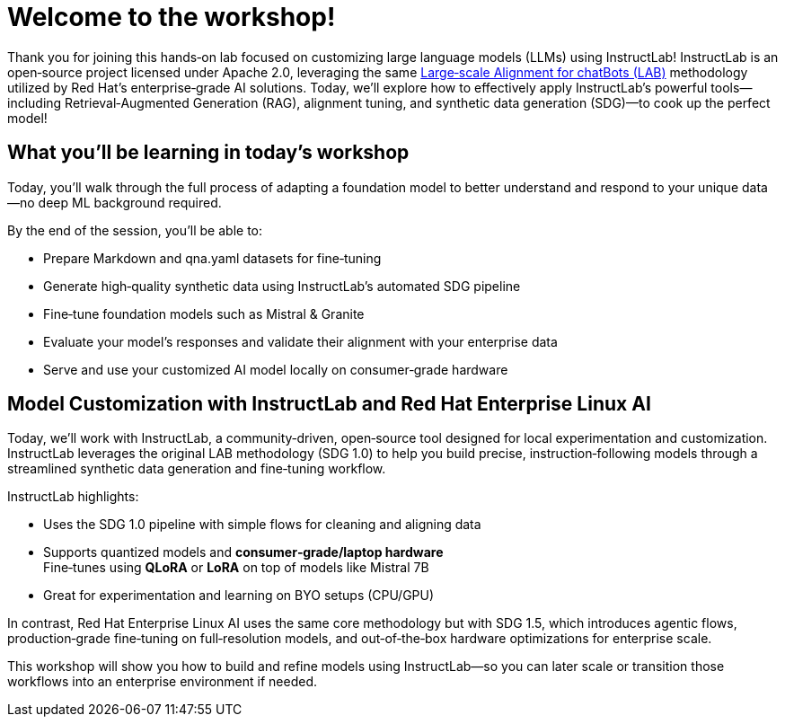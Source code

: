 // modules/ROOT/pages/workshop.adoc
= Welcome to the workshop!
:page-nav-title: Workshop Intro
:page-description: Hands‑on lab on customizing LLMs using InstructLab

Thank you for joining this hands‑on lab focused on customizing large language models (LLMs) using InstructLab! InstructLab is an open‑source project licensed under Apache 2.0, leveraging the same link:https://arxiv.org/abs/2403.01081[Large‑scale Alignment for chatBots (LAB)] methodology utilized by Red Hat’s enterprise‑grade AI solutions. Today, we’ll explore how to effectively apply InstructLab’s powerful tools—including Retrieval‑Augmented Generation (RAG), alignment tuning, and synthetic data generation (SDG)—to cook up the perfect model!

== What you’ll be learning in today’s workshop

Today, you’ll walk through the full process of adapting a foundation model to better understand and respond to your unique data—no deep ML background required.

By the end of the session, you’ll be able to:

* Prepare Markdown and qna.yaml datasets for fine‑tuning
* Generate high‑quality synthetic data using InstructLab’s automated SDG pipeline
* Fine‑tune foundation models such as Mistral & Granite
* Evaluate your model’s responses and validate their alignment with your enterprise data
* Serve and use your customized AI model locally on consumer‑grade hardware

== Model Customization with InstructLab and Red Hat Enterprise Linux AI

Today, we’ll work with InstructLab, a community‑driven, open‑source tool designed for local experimentation and customization. InstructLab leverages the original LAB methodology (SDG 1.0) to help you build precise, instruction‑following models through a streamlined synthetic data generation and fine‑tuning workflow.

InstructLab highlights:

* Uses the SDG 1.0 pipeline with simple flows for cleaning and aligning data  
* Supports quantized models and *consumer‑grade/laptop hardware* +  
  Fine‑tunes using *QLoRA* or *LoRA* on top of models like Mistral 7B  
* Great for experimentation and learning on BYO setups (CPU/GPU)

In contrast, Red Hat Enterprise Linux AI uses the same core methodology but with SDG 1.5, which introduces agentic flows, production‑grade fine‑tuning on full‑resolution models, and out‑of‑the‑box hardware optimizations for enterprise scale.

This workshop will show you how to build and refine models using InstructLab—so you can later scale or transition those workflows into an enterprise environment if needed.
